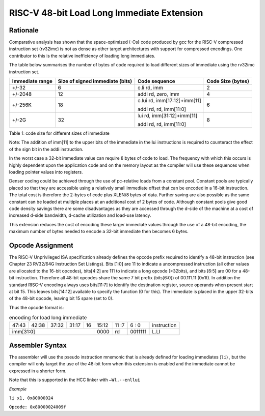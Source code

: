 .. _lli_ext:

RISC-V 48-bit Load Long Immediate Extension
===========================================

Rationale
---------

Comparative analysis has shown that the space-optimized (-Os) code produced by gcc for the RISC-V compressed instruction set (rv32imc)
is not as dense as other target architectures with support for compressed encodings. One contributor to this is the relative inefficiency 
of loading long immediates. 

The table below summarises the number of bytes of code required to load different sizes of immediate using the rv32imc instruction set.

=============== =============================== ============================= =================
Immediate range	Size of signed immediate (bits)	Code sequence                 Code Size (bytes)
=============== =============================== ============================= =================
+/-32	        6                               c.li  rd, imm                 2
+/-2048         12                              addi  rd, zero, imm	          4
+/-256K         18                              c.lui rd, imm[17:12]+imm[11]  6
                                                
                                                addi  rd, rd, imm[11:0]
+/-2G           32                              lui   rd, imm[31:12]+imm[11]  8

                                                addi  rd, rd, imm[11:0]
=============== =============================== ============================= =================

Table 1: code size for different sizes of immediate

Note: The addition of imm[11] to the upper bits of the immediate in the lui instructions is required to counteract the effect of the sign bit 
in the addi instruction.

In the worst case a 32-bit immediate value can require 8 bytes of code to load. The frequency with which this occurs is highly dependent upon 
the application code and on the memory layout as the compiler will use these sequences when loading pointer values into registers.

Denser coding could be achieved through the use of pc-relative loads from a constant pool. Constant pools are typically placed so that they are
accessible using a relatively small immediate offset that can be encoded in a 16-bit instruction. The total cost is therefore the 2-bytes of 
code plus XLEN/8 bytes of data. Further saving are also possible as the same constant can be loaded at multiple places at an additional cost of 
2 bytes of code. Although constant pools give good code density savings there are some disadvantages as they are accessed through the d-side of 
the machine at a cost of increased d-side bandwidth, d-cache utilization and load-use latency.

This extension reduces the cost of encoding these larger immediate values through the use of a 48-bit encoding, the maximum number of bytes 
needed to encode a 32-bit immediate then becomes 6 bytes.


Opcode Assignment
-----------------

The RISC-V Unprivileged ISA specification already defines the opcode prefix required to identify a 48-bit instruction 
(see Chapter 23 RV32/64G Instruction Set Listings). Bits [1:0] are 11 to indicate a uncompressed instruction 
(all other values are allocated to the 16-bit opcodes), bits[4:2] are 111 to indicate a long opcode (>32bits), 
and bits [6:5] are 00 for a 48-bit instruction. Therefore all 48-bit opcodes share the same 7 bit prefix (bits[6:0]) 
of 00.111.11 (0x1f). In addition the standard RISC-V encoding always uses bits[11:7] to identify the destination register, 
source operands when present start at bit 15. This leaves bits[14:12] available to specify the function (0 for this). 
The immediate is placed in the upper 32-bits of the 48-bit opcode, leaving bit 15 spare (set to 0).

Thus the opcode format is:

.. table:: encoding for load long immediate

  +-----+-----+-----+-------+-----+----+-------+----+----+---+---+------------------------+
  |47:43|42:38|       37:32 |31:17|16  | 15:12 | 11 :7   | 6 : 0 | instruction            |
  +-----+-----+-----+-------+-----+----+-------+----+----+---+---+------------------------+
  |imm[31:0]                           | 0000  | rd      |0011111| L.LI                   |
  +-----+-----+-----+-------+-----+----+-------+----+----+---+---+------------------------+

Assembler Syntax
----------------

The assembler will use the pseudo instruction mnemonic that is already defined for loading immediates (``li``) , but the compiler will only 
target the use of the 48-bit form when this extension is enabled and the immediate cannot be expressed in a shorter form. 

Note that this is supported in the HCC linker with ``–Wl,--enllui``


*Example*

``li x1, 0x80000024``

``Opcode: 0x80000024009f``






